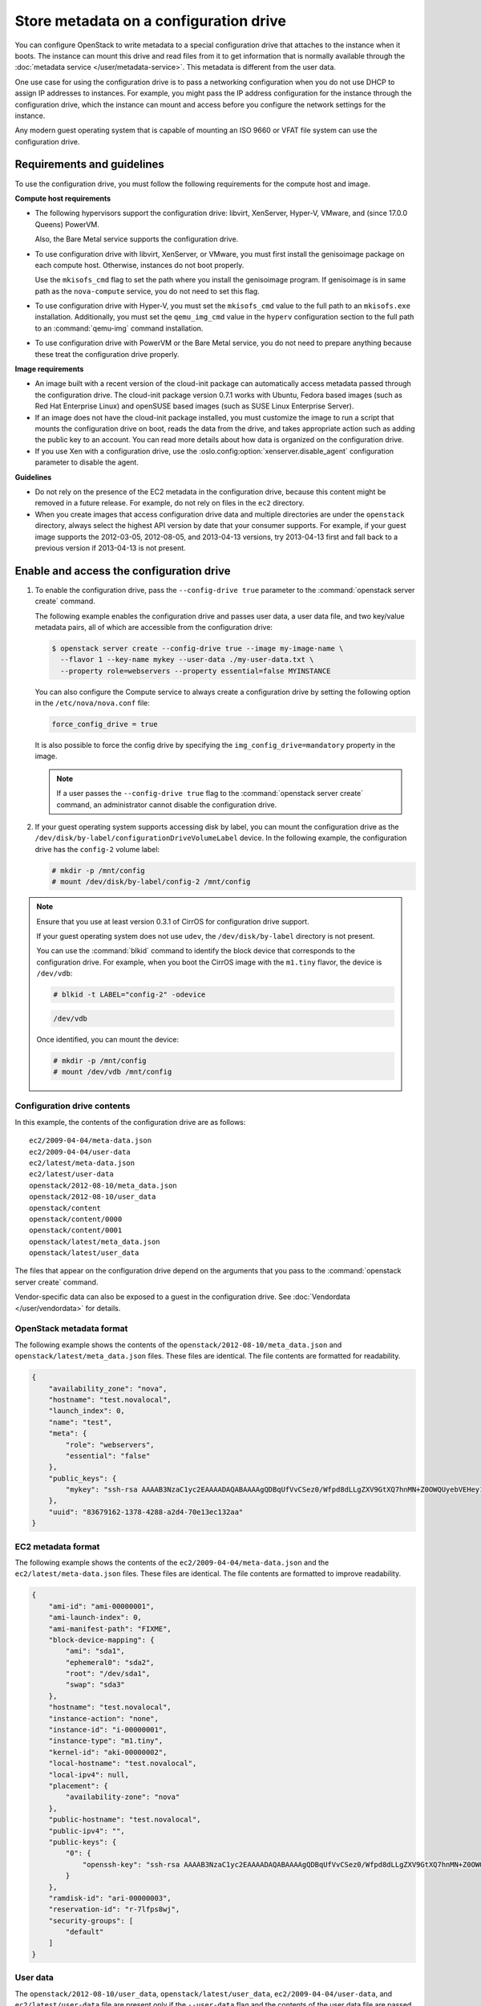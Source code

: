 =======================================
Store metadata on a configuration drive
=======================================
You can configure OpenStack to write metadata to a special configuration drive
that attaches to the instance when it boots. The instance can mount this drive
and read files from it to get information that is normally available through
the :doc:`metadata service </user/metadata-service>`.
This metadata is different from the user data.

One use case for using the configuration drive is to pass a networking
configuration when you do not use DHCP to assign IP addresses to
instances. For example, you might pass the IP address configuration for
the instance through the configuration drive, which the instance can
mount and access before you configure the network settings for the
instance.

Any modern guest operating system that is capable of mounting an ISO
9660 or VFAT file system can use the configuration drive.

Requirements and guidelines
~~~~~~~~~~~~~~~~~~~~~~~~~~~

To use the configuration drive, you must follow the following
requirements for the compute host and image.

**Compute host requirements**

-  The following hypervisors support the configuration drive: libvirt,
   XenServer, Hyper-V, VMware, and (since 17.0.0 Queens) PowerVM.

   Also, the Bare Metal service supports the configuration drive.

-  To use configuration drive with libvirt, XenServer, or VMware, you
   must first install the genisoimage package on each compute host.
   Otherwise, instances do not boot properly.

   Use the ``mkisofs_cmd`` flag to set the path where you install the
   genisoimage program. If genisoimage is in same path as the
   ``nova-compute`` service, you do not need to set this flag.

-  To use configuration drive with Hyper-V, you must set the
   ``mkisofs_cmd`` value to the full path to an ``mkisofs.exe``
   installation. Additionally, you must set the ``qemu_img_cmd`` value
   in the ``hyperv`` configuration section to the full path to an
   :command:`qemu-img` command installation.

-  To use configuration drive with PowerVM or the Bare Metal service,
   you do not need to prepare anything because these treat the configuration
   drive properly.

**Image requirements**

-  An image built with a recent version of the cloud-init package can
   automatically access metadata passed through the configuration drive.
   The cloud-init package version 0.7.1 works with Ubuntu, Fedora
   based images (such as Red Hat Enterprise Linux) and openSUSE based
   images (such as SUSE Linux Enterprise Server).

-  If an image does not have the cloud-init package installed, you must
   customize the image to run a script that mounts the configuration
   drive on boot, reads the data from the drive, and takes appropriate
   action such as adding the public key to an account. You can read more
   details about how data is organized on the configuration drive.

-  If you use Xen with a configuration drive, use the
   :oslo.config:option:`xenserver.disable_agent` configuration parameter to
   disable the agent.

**Guidelines**

-  Do not rely on the presence of the EC2 metadata in the configuration
   drive, because this content might be removed in a future release. For
   example, do not rely on files in the ``ec2`` directory.

-  When you create images that access configuration drive data and
   multiple directories are under the ``openstack`` directory, always
   select the highest API version by date that your consumer supports.
   For example, if your guest image supports the 2012-03-05, 2012-08-05,
   and 2013-04-13 versions, try 2013-04-13 first and fall back to a
   previous version if 2013-04-13 is not present.

Enable and access the configuration drive
~~~~~~~~~~~~~~~~~~~~~~~~~~~~~~~~~~~~~~~~~

#. To enable the configuration drive, pass the ``--config-drive true``
   parameter to the :command:`openstack server create` command.

   The following example enables the configuration drive and passes user
   data, a user data file, and two key/value metadata pairs, all of which are
   accessible from the configuration drive:

   .. code-block:: console

      $ openstack server create --config-drive true --image my-image-name \
        --flavor 1 --key-name mykey --user-data ./my-user-data.txt \
        --property role=webservers --property essential=false MYINSTANCE

   You can also configure the Compute service to always create a
   configuration drive by setting the following option in the
   ``/etc/nova/nova.conf`` file:

   .. code-block:: console

      force_config_drive = true

   It is also possible to force the config drive by specifying the
   ``img_config_drive=mandatory`` property in the image.

   .. note::

      If a user passes the ``--config-drive true`` flag to the
      :command:`openstack server create` command, an administrator cannot
      disable the configuration drive.

#. If your guest operating system supports accessing disk by label, you
   can mount the configuration drive as the
   ``/dev/disk/by-label/configurationDriveVolumeLabel`` device. In the
   following example, the configuration drive has the ``config-2``
   volume label:

   .. code-block:: console

      # mkdir -p /mnt/config
      # mount /dev/disk/by-label/config-2 /mnt/config

.. note::

   Ensure that you use at least version 0.3.1 of CirrOS for
   configuration drive support.

   If your guest operating system does not use ``udev``, the
   ``/dev/disk/by-label`` directory is not present.

   You can use the :command:`blkid` command to identify the block device that
   corresponds to the configuration drive. For example, when you boot
   the CirrOS image with the ``m1.tiny`` flavor, the device is
   ``/dev/vdb``:

   .. code-block:: console

      # blkid -t LABEL="config-2" -odevice

   .. code-block:: console

      /dev/vdb

   Once identified, you can mount the device:

   .. code-block:: console

      # mkdir -p /mnt/config
      # mount /dev/vdb /mnt/config

Configuration drive contents
----------------------------

In this example, the contents of the configuration drive are as follows::

   ec2/2009-04-04/meta-data.json
   ec2/2009-04-04/user-data
   ec2/latest/meta-data.json
   ec2/latest/user-data
   openstack/2012-08-10/meta_data.json
   openstack/2012-08-10/user_data
   openstack/content
   openstack/content/0000
   openstack/content/0001
   openstack/latest/meta_data.json
   openstack/latest/user_data

The files that appear on the configuration drive depend on the arguments
that you pass to the :command:`openstack server create` command.

Vendor-specific data can also be exposed to a guest in the configuration
drive. See :doc:`Vendordata </user/vendordata>` for details.

OpenStack metadata format
-------------------------

The following example shows the contents of the
``openstack/2012-08-10/meta_data.json`` and
``openstack/latest/meta_data.json`` files. These files are identical.
The file contents are formatted for readability.

.. code-block:: json

   {
       "availability_zone": "nova",
       "hostname": "test.novalocal",
       "launch_index": 0,
       "name": "test",
       "meta": {
           "role": "webservers",
           "essential": "false"
       },
       "public_keys": {
           "mykey": "ssh-rsa AAAAB3NzaC1yc2EAAAADAQABAAAAgQDBqUfVvCSez0/Wfpd8dLLgZXV9GtXQ7hnMN+Z0OWQUyebVEHey1CXuin0uY1cAJMhUq8j98SiW+cU0sU4J3x5l2+xi1bodDm1BtFWVeLIOQINpfV1n8fKjHB+ynPpe1F6tMDvrFGUlJs44t30BrujMXBe8Rq44cCk6wqyjATA3rQ== Generated by Nova\n"
       },
       "uuid": "83679162-1378-4288-a2d4-70e13ec132aa"
   }

EC2 metadata format
-------------------

The following example shows the contents of the
``ec2/2009-04-04/meta-data.json`` and the ``ec2/latest/meta-data.json``
files. These files are identical. The file contents are formatted to
improve readability.

.. code-block:: json

   {
       "ami-id": "ami-00000001",
       "ami-launch-index": 0,
       "ami-manifest-path": "FIXME",
       "block-device-mapping": {
           "ami": "sda1",
           "ephemeral0": "sda2",
           "root": "/dev/sda1",
           "swap": "sda3"
       },
       "hostname": "test.novalocal",
       "instance-action": "none",
       "instance-id": "i-00000001",
       "instance-type": "m1.tiny",
       "kernel-id": "aki-00000002",
       "local-hostname": "test.novalocal",
       "local-ipv4": null,
       "placement": {
           "availability-zone": "nova"
       },
       "public-hostname": "test.novalocal",
       "public-ipv4": "",
       "public-keys": {
           "0": {
               "openssh-key": "ssh-rsa AAAAB3NzaC1yc2EAAAADAQABAAAAgQDBqUfVvCSez0/Wfpd8dLLgZXV9GtXQ7hnMN+Z0OWQUyebVEHey1CXuin0uY1cAJMhUq8j98SiW+cU0sU4J3x5l2+xi1bodDm1BtFWVeLIOQINpfV1n8fKjHB+ynPpe1F6tMDvrFGUlJs44t30BrujMXBe8Rq44cCk6wqyjATA3rQ== Generated by Nova\n"
           }
       },
       "ramdisk-id": "ari-00000003",
       "reservation-id": "r-7lfps8wj",
       "security-groups": [
           "default"
       ]
   }

User data
---------

The ``openstack/2012-08-10/user_data``, ``openstack/latest/user_data``,
``ec2/2009-04-04/user-data``, and ``ec2/latest/user-data`` file are
present only if the ``--user-data`` flag and the contents of the user
data file are passed to the :command:`openstack server create` command.

Configuration drive format
--------------------------

The default format of the configuration drive as an ISO 9660 file
system. To explicitly specify the ISO 9660 format, add the following
line to the ``/etc/nova/nova.conf`` file:

.. code-block:: console

   config_drive_format=iso9660

By default, you cannot attach the configuration drive image as a CD
drive instead of as a disk drive. To attach a CD drive, add the
following line to the ``/etc/nova/nova.conf`` file:

.. code-block:: console

   [hyperv]
   config_drive_cdrom=true

.. note:: Attaching a configuration drive as a CD drive is only supported
          by the Hyper-V compute driver.

For legacy reasons, you can configure the configuration drive to use
VFAT format instead of ISO 9660. It is unlikely that you would require
VFAT format because ISO 9660 is widely supported across operating
systems. However, to use the VFAT format, add the following line to the
``/etc/nova/nova.conf`` file:

.. code-block:: console

   config_drive_format=vfat

If you choose VFAT, the configuration drive is 64 MB.
